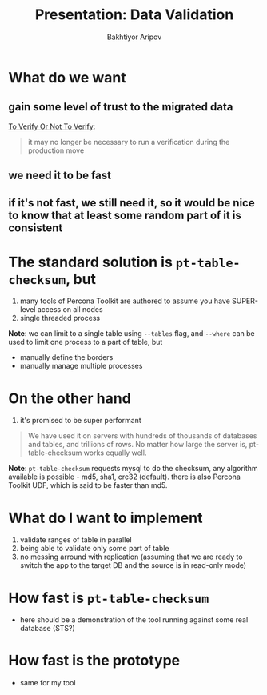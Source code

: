 #+TITLE: Presentation: Data Validation
#+AUTHOR: Bakhtiyor Aripov
#+EMAIL: bakhtiyor.aripov@shopify.com

* What do we want
** gain some level of trust to the migrated data
[[https://shopify.github.io/ghostferry/master/copydbinprod.html#to-verify-or-not-to-verify][To Verify Or Not To Verify]]:
#+begin_quote
it may no longer be necessary to run a verification during the production move
#+end_quote

** we need it to be fast
** if it's not fast, we still need it, so it would be nice to know that at least some random part of it is consistent

* The standard solution is =pt-table-checksum=, but

1. many tools of Percona Toolkit are authored to assume you have SUPER-level access on all nodes
2. single threaded process

*Note*:
we can limit to a single table using =--tables= flag, and =--where= can be used to limit one process to a part of table, but
- manually define the borders
- manually manage multiple processes

* On the other hand

1. it's promised to be super performant

#+CAPTION: Documentation
#+begin_quote
We have used it on servers with hundreds of thousands of databases and tables, and trillions of rows.
No matter how large the server is, pt-table-checksum works equally well.
#+end_quote

*Note*:
=pt-table-checksum= requests mysql to do the checksum, any algorithm available is possible - md5, sha1, crc32 (default).
there is also Percona Toolkit UDF, which is said to be faster than md5.
* What do I want to implement

1. validate ranges of table in parallel
2. being able to validate only some part of table
3. no messing arround with replication (assuming that we are ready to switch the app to the target DB and the source is in read-only mode)

* How fast is =pt-table-checksum=

- here should be a demonstration of the tool running against some real database (STS?)

* How fast is the prototype

- same for my tool

